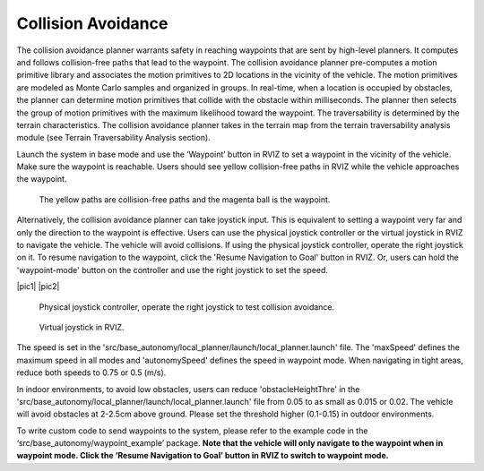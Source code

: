 Collision Avoidance
-------------------

The collision avoidance planner warrants safety in reaching waypoints that are sent by high-level planners. It computes and follows collision-free paths that lead to the waypoint. The collision avoidance planner pre-computes a motion primitive library and associates the motion primitives to 2D locations in the vicinity of the vehicle. The motion primitives are modeled as Monte Carlo samples and organized in groups. In real-time, when a location is occupied by obstacles, the planner can determine motion primitives that collide with the obstacle within milliseconds. The planner then selects the group of motion primitives with the maximum likelihood toward the waypoint. The traversability is determined by the terrain characteristics. The collision avoidance planner takes in the terrain map from the terrain traversability analysis module (see Terrain Traversability Analysis section).

Launch the system in base mode and use the ‘Waypoint’ button in RVIZ to set a waypoint in the vicinity of the vehicle. Make sure the waypoint is reachable. Users should see yellow collision-free paths in RVIZ while the vehicle approaches the waypoint.

.. figure:: images/image6.png
    :scale: 80 %

    The yellow paths are collision-free paths and the magenta ball is the waypoint.


Alternatively, the collision avoidance planner can take joystick input. This is equivalent to setting a waypoint very far and only the direction to the waypoint is effective. Users can use the physical joystick controller or the virtual joystick in RVIZ to navigate the vehicle. The vehicle will avoid collisions. If using the physical joystick controller, operate the right joystick on it. To resume navigation to the waypoint, click the 'Resume Navigation to Goal' button in RVIZ. Or, users can hold the 'waypoint-mode' button on the controller and use the right joystick to set the speed.

|pic1| |pic2|

.. |pic1| figure:: images/image15.jpg
   :width: 55%

   Physical joystick controller, operate the right joystick to test collision avoidance.

.. |pic2| figure:: images/image21.jpg
   :width: 30%

   Virtual joystick in RVIZ.

The speed is set in the 'src/base_autonomy/local_planner/launch/local_planner.launch' file. The 'maxSpeed' defines the maximum speed in all modes and 'autonomySpeed' defines the speed in waypoint mode. When navigating in tight areas, reduce both speeds to 0.75 or 0.5 (m/s).

In indoor environments, to avoid low obstacles, users can reduce 'obstacleHeightThre' in the 'src/base_autonomy/local_planner/launch/local_planner.launch' file from 0.05 to as small as 0.015 or 0.02. The vehicle will avoid obstacles at 2-2.5cm above ground. Please set the threshold higher (0.1-0.15) in outdoor environments.

To write custom code to send waypoints to the system, please refer to the example code in the ‘src/base_autonomy/waypoint_example’ package. **Note that the vehicle will only navigate to the waypoint when in waypoint mode. Click the ‘Resume Navigation to Goal’ button in RVIZ to switch to waypoint mode.**
